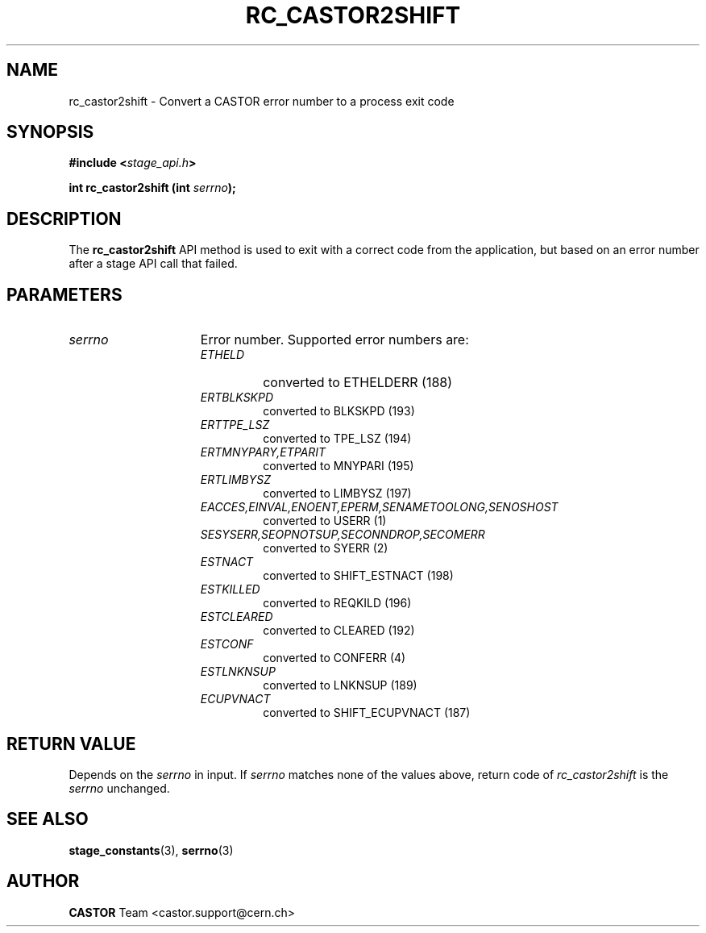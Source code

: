 .\" $Id: rc_castor2shift.man,v 1.1 2002/10/05 07:24:23 jdurand Exp $
.\"
.\" @(#)$RCSfile: rc_castor2shift.man,v $ $Revision: 1.1 $ $Date: 2002/10/05 07:24:23 $ CERN IT-DS/HSM Jean-Damien Durand
.\" Copyright (C) 2002 by CERN/IT/DS/HSM
.\" All rights reserved
.\"
.TH RC_CASTOR2SHIFT "3" "$Date: 2002/10/05 07:24:23 $" "CASTOR" "Stage Library Functions"
.SH NAME
rc_castor2shift \- Convert a CASTOR error number to a process exit code
.SH SYNOPSIS
.BI "#include <" stage_api.h ">"
.sp
.BI "int rc_castor2shift (int " serrno ");"

.SH DESCRIPTION
The \fBrc_castor2shift\fP API method is used to exit with a correct code from the application, but based on an error number after a stage API call that failed.

.SH PARAMETERS
.TP 1.5i
.I serrno
Error number. Supported error numbers are:
.RS
.TP
.I ETHELD
converted to ETHELDERR (188)
.TP
.I ERTBLKSKPD
converted to BLKSKPD (193)
.TP
.I ERTTPE_LSZ
converted to TPE_LSZ (194)
.TP
.I ERTMNYPARY,ETPARIT
converted to MNYPARI (195)
.TP
.I ERTLIMBYSZ
converted to LIMBYSZ (197)
.TP
.I EACCES,EINVAL,ENOENT,EPERM,SENAMETOOLONG,SENOSHOST
converted to USERR (1)
.TP
.I SESYSERR,SEOPNOTSUP,SECONNDROP,SECOMERR
converted to SYERR (2)
.TP
.I ESTNACT
converted to SHIFT_ESTNACT (198)
.TP
.I ESTKILLED
converted to REQKILD (196)
.TP
.I ESTCLEARED
converted to CLEARED (192)
.TP
.I ESTCONF
converted to CONFERR (4)
.TP
.I ESTLNKNSUP
converted to LNKNSUP (189)
.TP
.I ECUPVNACT
converted to SHIFT_ECUPVNACT (187)
.RE

.SH RETURN VALUE
Depends on the 
.I serrno
in input. If 
.I serrno
matches none of the values above, return code of
.I rc_castor2shift
is the
.I serrno
unchanged.

.SH SEE ALSO
\fBstage_constants\fP(3), \fBserrno\fP(3)

.SH AUTHOR
\fBCASTOR\fP Team <castor.support@cern.ch>

